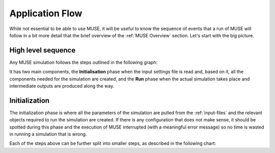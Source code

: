 Application Flow
================

While not essential to be able to use MUSE, it will be useful to know the sequence of events that a run of MUSE will follow in a bit more detail that the brief overview of the :ref:`MUSE Overview` section. Let's start with the big picture.

High level sequence
-------------------

Any MUSE simulation follows the steps outlined in the following graph:

.. graphviz::
    :align: center
    :alt: High level sequence of steps in a MUSE simulation

    digraph top_level {
            fontname="Helvetica,Arial,sans-serif"
            node [fontname="Helvetica,Arial,sans-serif", shape=box, style=rounded]
            edge [fontname="Helvetica,Arial,sans-serif"]
            rankdir=LR
            clusterrank=local
            newrank=true

            {node [shape=""]; start; end;}
            settings [label="Read\nsettings"]
            market [label="Create\nmarket"]
            sectors [label="Create\nsectors"]
            mca [label="Create\nMCA"]
            run [label="Last year?", shape=diamond, style=""]
            equilibrium [label="Find\nequilibrium"]
            propagate [label="Propagate\nprices"]
            outputs [label="Produce\noutputs"]

            subgraph cluster_1 {
                settings -> market -> sectors -> mca
                label="Initialization"
                color=lightgrey
            }

            subgraph cluster_2 {
                equilibrium -> propagate -> outputs -> run
                run -> equilibrium [label="No", constraint=false]
                label="Run"
                color=lightgrey
            }

            start -> settings
            mca -> equilibrium [label="year=1"]
            run -> end [label="Yes"]
        }

It has two main components, the **Initialisation** phase when the input settings file is read and, based on it, all the components needed for the simulation are created, and the **Run** phase when the actual simulation takes place and intermediate outputs are produced along the way.

Initialization
--------------

The initialization phase is where all the parameters of the simulation are pulled from the :ref:`input-files` and the relevant objects required to run the simulation are created. If there is any configuration that does not make sense, it should be spotted during this phase and the execution of MUSE interrupted (with a meaningful error message) so no time is wasted in running a simulation that is wrong.

Each of the steps above can be further split into smaller steps, as described in the following chart:
